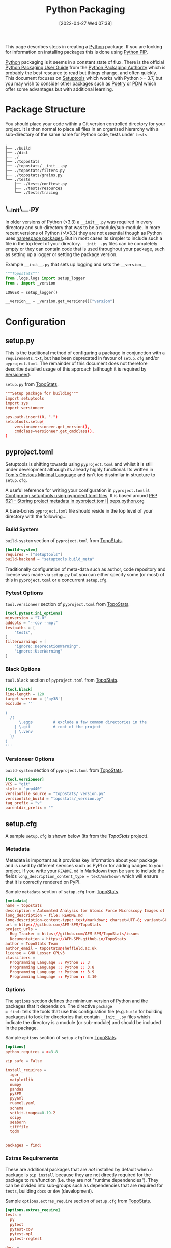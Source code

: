 :PROPERTIES:
:ID:       bb57f65e-58f4-45de-9620-901dc998f6d6
:mtime:    20230301095721 20230227221806 20230207111629 20230103103312 20221228113913 20230103103309
:ctime:    20221228113913 20230103103309
:END:
#+TITLE: Python Packaging
#+DATE: [2022-04-27 Wed 07:38]
#+FILETAGS: :python:programming:packaging:pip:

This page describes steps in creating a [[id:5b5d1562-ecb4-4199-b530-e7993723e112][Python]] package. If you are looking for information on installing packages this
is done using [[id:47543a76-a873-4c07-b30d-926f50b31fca][Python PIP]].

[[id:5b5d1562-ecb4-4199-b530-e7993723e112][Python]] packaging is it seems in a constant state of flux. There is the official [[https://packaging.python.org/en/latest/][Python Packaging User Guide]] from the
[[https://www.pypa.io/en/latest/][Python Packaging Authority]] which is probably the best resource to read but things change, and often quickly. This
document focuses on [[https://setuptools.pypa.io/en/latest/index.html][Setuptools]] which works with Python >= 3.7, but you may wish to consider other packages such as
[[id:8aed2c14-86e7-4b0e-bfe6-e783831bfca2][Poetry]] or [[id:37748065-f956-4d0c-9301-c4d51439b1b4][PDM]] which offer some advantages but with additional learning.

* Package Structure

You should place your code within a Git version controlled directory for your project. It is then normal to place all
files in an organised hierarchy with a sub-directory of the same name for Python code, tests under ~tests~

#+BEGIN_SRC sh eval: no
  .
  ├── ./build
  ├── ./dist
  ├── ./
  ├── ./topostats
  ├── ./topostats/__init__.py
  ├── ./topostats/filters.py
  ├── ./topostats/grains.py
  └── ./tests
      ├── ./tests/conftest.py
      ├── ./tests/resources
      └── ./tests/tracing
#+END_SRC

** \__init\__.py

In older versions of Python (<3.3) a ~__init__.py~ was required in every directory and sub-directory that was to be a
module/sub-module. In more recent versions of Python (>\=3.3) they are not essential though as Python uses [[https://docs.python.org/3/reference/import.html#namespace-packages][namespace
packages]]. But in most cases its simpler to include such a file in the top level of your directory.  ~__init__.py~ files
can be completely empty or they can contain code that is used throughout your package, such as setting up a logger or
setting the package version.

#+CAPTION: Example ~__init__.py~ that sets up logging and sets the ~__version__~
#+BEGIN_SRC python :eval no
  """Topostats"""
  from .logs.logs import setup_logger
  from . import _version

  LOGGER = setup_logger()

  __version__ = _version.get_versions()["version"]
#+END_SRC



* Configuration

** setup.py

This is the traditional method of configuring a package in conjunction with a ~requirements.txt~, but has been
deprecated in favour of ~setup.cfg~ and/or ~pyproject.toml~. The remainder of this document does not therefore describe
detailed usage of this approach (although it is required by [[#versioneer][Versioneer]]).

#+CAPTION: ~setup.py~ from [[https://github.com/AFM-SPM/TopoStats/blob/main/pyproject.toml][TopoStats]].
#+begin_src conf
"""Setup package for building"""
import setuptools
import sys
import versioneer

sys.path.insert(0, ".")
setuptools.setup(
    version=versioneer.get_version(),
    cmdclass=versioneer.get_cmdclass(),
)

#+end_src

** pyproject.toml

Setuptools is shifting towards using ~pyproject.toml~ and whilst it is still under development although its already
highly functional. Its written in [[https://toml.io/en/][Tom's Obvious Minimal Language]] and isn't too dissimilar in structure to ~setup.cfg~.

A useful reference for writing your configuration in ~pyproject.toml~ is [[https://setuptools.pypa.io/en/latest/userguide/pyproject_config.html][Configuring setuptools using pyproject.toml
files]]. It is based around [[https://peps.python.org/pep-0621/][PEP 621 – Storing project metadata in pyproject.toml | peps.python.org]]

A bare-bones ~pyproject.toml~ file should reside in the top level of your directory with the following...

*** Build System
#+CAPTION: ~build-system~ section of ~pyproject.toml~ from [[https://github.com/AFM-SPM/TopoStats/blob/main/pyproject.toml][TopoStats]].
#+begin_src conf
  [build-system]
  requires = ["setuptools"]
  build-backend = "setuptools.build_meta"
#+end_src

Traditionally configuration of meta-data such as author, code repository and license was made via ~setup.py~ but you can
either specify some (or most) of this in ~pyproject.toml~ or a concurrent ~setup.cfg~.

*** Pytest Options

#+CAPTION: ~tool.versioneer~ section of ~pyproject.toml~ from [[https://github.com/AFM-SPM/TopoStats/blob/main/pyproject.toml][TopoStats]].
#+begin_src conf
[tool.pytest.ini_options]
minversion = "7.0"
addopts = "--cov --mpl"
testpaths = [
    "tests",
]
filterwarnings = [
    "ignore::DeprecationWarning",
    "ignore::UserWarning"
]

#+end_src

*** Black Options

#+CAPTION: ~tool.black~ section of ~pyproject.toml~ from [[https://github.com/AFM-SPM/TopoStats/blob/main/pyproject.toml][TopoStats]].
#+begin_src conf
[tool.black]
line-length = 120
target-version = ['py38']
exclude = '''

(
  /(
      \.eggs         # exclude a few common directories in the
    | \.git          # root of the project
    | \.venv
  )/
)
'''

#+end_src


*** Versioneer Options

#+CAPTION: ~build-system~ section of ~pyproject.toml~ from [[https://github.com/AFM-SPM/TopoStats/blob/main/pyproject.toml][TopoStats]].
#+begin_src conf
[tool.versioneer]
VCS = "git"
style = "pep440"
versionfile_source = "topostats/_version.py"
versionfile_build = "topostats/_version.py"
tag_prefix = "v"
parentdir_prefix = ""
#+end_src

** setup.cfg

A sample ~setup.cfg~ is shown below (its from the [[github.com/AFM-SPM/TopoStats/][TopoStats]] project).


*** Metadata

Metadata is important as it provides key information about your package and is used by different services such as PyPI
or for adding badges to your project. If you write your ~README.md~ in [[id:0c371287-128d-4e46-8128-b2d4f5fc604c][Markdown]] then be sure to include the fields
~long_description_content_type = text/markdown~ which will ensure that it is correctly rendered on PyPI.

#+CAPTION: Sample ~metadata~ section of ~setup.cfg~ from [[https://github.com/AFM-SPM/TopoStats/blob/main/setup.cfg][TopoStats]].
#+BEGIN_SRC conf :eval no
[metadata]
name = topostats
description = Automated Analysis for Atomic Force Microscopy Images of Biomolecules
long_description = file: README.md
long-description-content-type: text/markdown; charset=UTF-8; variant=GFM
url = https://github.com/AFM-SPM/TopoStats
project_urls =
  Bug Tracker = https://github.com/AFM-SPM/TopoStats/issues
  Documentation = https://AFM-SPM.github.io/TopoStats
author = TopoStats Team
author_email = topostats@sheffield.ac.uk
license = GNU Lesser GPLv3
classifiers =
  Programming Language :: Python :: 3
  Programming Language :: Python :: 3.8
  Programming Language :: Python :: 3.9
  Programming Language :: Python :: 3.10
#+END_SRC

*** Options

The ~options~ section defines the minimum version of Python and the packages that it depends on. The directive ~package
= find:~ tells the tools that use this configuration file (e.g. ~build~ for building packages) to look for directories
that contain ~__init__.py~ files which indicate the directory is a module (or sub-module) and should be included in the
package.

#+CAPTION: Sample ~options~ section of ~setup.cfg~ from [[https://github.com/AFM-SPM/TopoStats/blob/main/setup.cfg][TopoStats]].
#+BEGIN_SRC conf :eval no
[options]
python_requires = >=3.8

zip_safe = False

install_requires =
  igor
  matplotlib
  numpy
  pandas
  pySPM
  pyyaml
  ruamel.yaml
  schema
  scikit-image==0.19.2
  scipy
  seaborn
  tifffile
  tqdm


packages = find:

#+END_SRC

*** Extras Requirements

These are additional packages that are /not/ installed by default when a package is ~pip install~ because they are not
directly required for the package to run/function (i.e. they are not "runtime dependencies"). They can be divided into
sub-groups such as dependencies that are required for ~tests~, building ~docs~ or ~dev~ (development).

#+CAPTION: Sample ~options.extras_require~ section of ~setup.cfg~ from [[https://github.com/AFM-SPM/TopoStats/blob/main/setup.cfg][TopoStats]].
#+BEGIN_SRC conf :eval no
[options.extras_require]
tests =
  py
  pytest
  pytest-cov
  pytest-mpl
  pytest-regtest

docs =
  Sphinx
  sphinx_rtd_theme
  numpydoc
  myst_parser
  pydata_sphinx_theme
  sphinx_markdown_tables
  sphinxcontrib-mermaid
  sphinxcontrib-napoleon
  sphinx-autodoc-typehints

dev =
  black
  pre-commit
  pylint
  flake8

pypi =
  build
  wheel

#+END_SRC

*** Packages Find

Because packages are detected using the ~find:~ directive (see above) you may want to exclude certain directories such
as ~tests/~

#+CAPTION: Sample ~options.packages.find~ section of ~setup.cfg~ from [[https://github.com/AFM-SPM/TopoStats/blob/main/setup.cfg][TopoStats]].
#+BEGIN_SRC conf :eval no
[options.packages.find]
exclude = tests*

#+END_SRC

*** Coverage

This section is used to define the metrics for code coverage by tests. The example below excludes certain directories
and files (e.g. ~tests/~).

#+CAPTION: Sample ~options.coverage:run~ section of ~setup.cfg~ from [[https://github.com/AFM-SPM/TopoStats/blob/main/setup.cfg][TopoStats]].
#+BEGIN_SRC conf :eval no
[coverage:run]
omit =
  *conftest.py
  *tests*
  **/__init__*
#+END_SRC


*** Flake8

[[https://flake8.pycqa.org/en/latest/][Flake8]] is a [[id:55581960-395e-443c-bd5d-bc00c496b6ae][Linter]]
#+CAPTION: Sample ~options.extras_require~ section of ~setup.cfg~ from [[https://github.com/AFM-SPM/TopoStats/blob/main/setup.cfg][TopoStats]].
#+BEGIN_SRC conf :eval no
[flake8]
max_line_length=120
docstring-convention=numpy
exclude =
    .git,
    __pycache__,
    docs/conf.py,
    build,
    dist,
    pygwytracing.py,
    topostats/plotting.py,
    topostats/tracing/tracingfuncs.py,
    topostats/tracing/dnatracing.py,
    topostats/tracing/tracing_dna.py,
    tests/tracing/test_dnatracing.py,
extend-ignore =
    E501,
    T201
#+END_SRC

*** Yapf

#+CAPTION: Sample ~options.extras_require~ section of ~setup.cfg~ from [[https://github.com/AFM-SPM/TopoStats/blob/main/setup.cfg][TopoStats]].
#+BEGIN_SRC conf :eval no
[yapf]
based_on_style = pep8
column_limit = 120


#+END_SRC

*** Package Data

Sometimes you want to include more than ~.py~ files in your package, for example [[id:fac7a695-9bdf-4a79-9ec3-9945e9a0cba4][yaml]] files that contain configuration
options or [[id:950174e1-c936-463a-b4a2-702ca516d95e][json]] files with data. This can be achieved by adding an ~options.package_data~ section to your file. This can
be done across all package directories if ~* =~ is used.

To load the files of a package in your code you should use the [[https://docs.python.org/3.8/library/importlib.html][~importlib.resources~ module]]

Specific files can be included and excluded on a per package basis see [[https://jwodder.github.io/kbits/posts/pypkg-data/][examples]] and the [[https://setuptools.pypa.io/en/latest/userguide/datafiles.html][official documentation]].

#+CAPTION: Sample ~options.extras_require~ section of ~setup.cfg~ from [[https://github.com/AFM-SPM/TopoStats/blob/main/setup.cfg][TopoStats]].
#+BEGIN_SRC conf :eval no
[options.package_data]
 * = *.yaml
#+END_SRC

Alternatively it can be done on a per-directory basis if you have more than one module within your package.

#+CAPTION: Sample ~options.extras_require~ section of ~setup.cfg~ with per module options.
#+BEGIN_SRC conf :eval no
[options.package_data]
module1 = *.yaml
module2 = *.json
  *.csv
#+END_SRC

A useful thread on StackOverflow is [[https://stackoverflow.com/questions/6028000/how-to-read-a-static-file-from-inside-a-python-package][here]] (most useful answers I found were [[https://stackoverflow.com/a/58941536][this]] which includes a link to an [[https://github.com/wimglenn/resources-example][example
repository]] comparing the different approaches and [[https://stackoverflow.com/a/51724506][this exposition of pkgutil]]). You can load a YAML file with the
following which loads the file ~topostats/default_config.yaml~

#+CAPTION: Loading a YAML file from Package Data.
#+BEGIN_SRC python :eval no
import importlib.resources as pkg_resources
default_config = pkg_resources.open_text(__package__, "default_config.yaml")
config = yaml.safe_load(default_config.read())
#+END_SRC


*** Entry Points

It can be useful to provide an entry point to your package so that users can simply type a single command after
installing the package (typically under a virtual environment) to be able to run it from the command line. Typically you
would want to include a Command Line Interface that leverages [[id:5f7b632b-bb5b-48dd-b389-d8fcef406a19][Argparse]] to provide command line arguments. An exposition
of this approach can be read [[https://amir.rachum.com/blog/2017/07/28/python-entry-points/][here]] and the documentation on how to do this with setuptools is [[https://setuptools.pypa.io/en/latest/userguide/entry_point.html][here]]. Add something similar
to the following to your ~setup.cfg~

#+CAPTION: Sample ~options.extras_require~ section of ~setup.cfg~ from [[https://github.com/AFM-SPM/TopoStats/blob/main/setup.cfg][TopoStats]].
#+BEGIN_SRC conf :eval no
[options.entry_points]
console_scripts =
  run_topostats = topostats.run_topostats:main
#+END_SRC

*** Full Config

To see the full config please refer to  [[https://github.com/AFM-SPM/TopoStats/blob/main/setup.cfg][TopoStats]].

* Building your Package

** Generate Distribution Archive

In your package directory you can create a distribution of your package with the latest versions of ~setuptools~ and ~wheel~. To do
this in your virtual environment run the following. The documentation for how to do this is at [[https://setuptools.pypa.io/en/latest/setuptools.html][Building and Distributing
Packages with Setuptools]].

You should as mentioned above have the following in ~pyproject.toml~

#+begin_src :eval no
  [build-system]
  requires = [
    "setuptools >= 65.6.3",
    "wheel",
  ]
  build-backend = "setuptools.build_meta"
#+end_src

The package can now be built locally with...

#+begin_src bash :eval no
  python -m pip install --upgrade setuptools wheel
  python -m build
#+end_src

...and the resulting package will be generated in the ~dist/~ directory.

* Versioning

Typically the version is defined in the ~__version__~ value in the top-level ~__init__.py~ or as a value in ~[metadata]~
of either ~setup.cfg~ or ~pyproject.toml~ but this has some downsides in that you have to remember to update the string
manually when you are ready for a release and it doesn't tie in with using tags in Git to tag versions of your commits.

It is worth taking a moment to read and understand about [[https://semver.org/][Semantic Versioning]] which you are likely to use in versioning
your software.

** Setuptools_scm
[[https://github.com/pypa/setuptools_scm][pypa/setuptools_scm]] is a newer tool compared to [[id:versioneer][Versioneer]] but appears to do the same thing. It relies on
~pyproject.toml~.

** Versioneer
:PROPERTIES:
:CUSTOM_ID: versioneer
:END:

Enter [[https://github.com/python-versioneer/python-versioneer][versioneer]] which specifically sets out to handle this very problem.

#+BEGIN_QUOTE
This is a tool for managing a recorded version number in distutils/setuptools-based python projects. The goal is to
remove the tedious and error-prone "update the embedded version string" step from your release process. Making a new
release should be as easy as recording a new tag in your version-control system, and maybe making new tarballs.
#+END_QUOTE

The [[https://github.com/python-versioneer/python-versioneer/blob/master/INSTALL.md][installation instructions]] are concise and clear and should be easy to follow. Configuration is through a section in
~setup.cfg~ and typically the required style is ~pep440~ but it is worth being aware that ~versioneer~ produces versions
that indicates if you're branch ~HEAD~ is ahead of the last ~git tag~ that was applied and that these are not compliant
with [[https://peps.python.org/pep-0440/][PEP440]]. The side effect of this is that you will not be able to upload your package to [[https://pypi.org][PyPI]] either manually or via
a GitHub Action (more on this below). If you want to force PEP40 compliance then you should use ~style = pep440-pre~
which whilst indicating information about how far ahead of the last tag the current commit is still produces valid
PEP440 versions.

*** Configure ~setup.cfg~/~pyproject.toml~

You need to add configuration to ~setup.cfg~ or ~pyproject.toml~. The ~versionfile_source~ /~versionfile_build~
directories are typically the package name if you have followed the structure suggested in the [previous
article](python-packages-3), but see the [[https://github.com/python-versioneer/python-versioneer/blob/master/INSTALL.md][versioneer documentation]] for further details. If your [[https://git-scm.com/book/en/v2/Git-Basics-Tagging][git tags]] contain a prefix
then you should include it. If your package unpacks to a specific directory then include it under ~parentdir_prefix~.

#+begin_src
[versioneer]
VCS = git
style = pep440
versionfile_source = <package_name>/_version.py
versionfile_build = <package_name>/_version.py
tag_prefix = v
parentdir_prefix =
#+end_src

#+begin_src
[tool.versioneer]
VCS = "git"
style = "pep440"
versionfile_source = "<package_name>/_version.py"
versionfile_build = "<package_name>/_version.py"
tag_prefix = ""
parentdir_prefix = ""
#+end_src

*** Install

You can now install ~versioneer~ into your package, there are two options ~--vendor~ or ~--no-vendor~ to choose
between. Typically I would opt for ~--vendor~ as the non-vendored mode is experimental and requires additional
configuration options in ~pyproject.toml~ (see [[https://github.com/python-versioneer/python-versioneer/blob/master/INSTALL.md][versioneer documentation]] for further details).


#+begin_src bash :eval no
versioneer install --vendor
#+end_src

This will install files and stage them automatically, remember to stage your changes to ~setup.cfg~ / ~pyproject.toml~
before committing.

*** Build

When it comes to building I found that the current version of [[https://pypa-build.readthedocs.io/en/latest/][build]] (0.8.0 as of writing) by default creates a virtual
environment to build the package under and this resulted in an error about ~versioneer~ not being installed (see [[https://github.com/python-versioneer/python-versioneer/issues/192][related
issue #192]], although I was using the default ~style = pep440~). My solution was to try using the ~--no-isolation~ (~-n~)
flag to build so that a virtual environment was not used.

#+BEGIN_SRC bash :eval no
  python -m build --no-isolation
  * Getting dependencies for sdist...

#+END_SRC

You should find your package builds and the resulting ~.tar.gz~ and ~.whl~ files include the version calculated by
~versioneer~ and that it will be based on the most recent tag. If your branch is ahead of the last tag then it will
include information on how far ahead it is.

*** Excluding ~<package>/_version.py~

You may wish to exclude the ~<package>/_version.py~ from some of your linting if for example you are using
[[https://ns-rse.github.io/posts/pre-commit][pre-commit]].  At the command line you can exclude a file from being included in ~flake8~ analyses with
~--exclude=<patterns>~ and so at the command line you would.

#+CAPTION: ~flake8~ excluding ~_version.py~
#+BEGIN_SRC bash :eval no
flake8 --exclude=<package>/_version.py
#+END_SRC

If you are using ~pre-commit~ then you can exclude the ~_version.py~ file from different linting processes by modifying
the appropriate configuration files.

#+CAPTION: ~setup.cfg~ excluding ~_version.py~ from ~flake8~
#+BEGIN_SRC conf :eval no
[flake8]
max_line_length=120
docstring-convention=numpy
exclude =
    .git,
    __pycache__,
    docs/conf.py,
    build,
    dist,
    _version.py
#+END_SRC

#+CAPTION: ~.pylintrc~ excluding ~_version.py~ from ~pylint~
#+BEGIN_SRC conf :eval no
ignore=CVS,
       _version.py
#+END_SRC

** Step-by-step

1. ~pip install versioneer~
2. Modify ~pyproject.toml~ or ~setup.cfg~ (I use the later). It is /vital/ that the ~tag_prefix~ is correct.
   #+BEGIN_SRC python :eval no
   [versioneer]
   VCS = git
   style = pep440
   versionfile_source = clarity/_version.py
   versionfile_build = clarity/_version.py
   tag_prefix = v
   parentdir_prefix =
   #+END_SRC
3. If using non-vendored mode further modify ~pyproject.toml~
4. Add ~import versioneer~ and additional lines to obtain version to ~setup.py~
   #+BEGIN_SRC python :eval no
     """Package setup"""
     from setuptools import setup
     import versioneer

     setup(
         version=versioneer.get_version(),
         cmdclass=versioneer.get_cmdclass(),
     )
   #+END_SRC
5. Run ~versioneer install --[no-]vendor~ (I have used ~--no-vendor~ so far).
6. Add ~versioneer~ to the ~[pypi]~ requirements section of ~setup.cfg~
   #+BEGIN_SRC python :eval no
   [options.extras_require]
   pypi =
     build
     versioneer
   #+END_SRC
7. ~pip install .[pypi]~
8. Add the ~pypi.yaml~ to ~\~/.github/workflows/~ directory.

9. Add new repository secrets for [[https://pypi.org/][PYPI_API_TOKEN]] and [[https://test.pypi.org][TEST_PYPI_API_TOKEN]] under /Settings > Secrets > Actions/ you have
   to generate the tokens on both PyPI and Test PyPI.


* Publishing to [[https://pypi.org][PyPI]]

Before pushing the package to the main PyPi server it is prudent to test things out on  [[https://test.pypi.org/][TestPyPI]] first. You must first
generate an API Token from your account settings page. It needs a name and the scope should be `Entire account (all
projects)`. This token will be shown once so do *not* navigate away from the page until you have copied it.


You use [[https://twine.readthedocs.io/en/latest/][twine]] to upload the package and should create a ~.pypirc~ file in the root of the packages directory that
contains your API key and the username ~__token__~

#+begin_src conf :eval no
  [testpypi]
    username = __token__
    password = pypi-dfkjh9384hdszfkjnkjahkjfhd3YAJKSHE0089asdf0lkjsjJLLS_-0942358JKHDKjhkljna39o854yurlaoisdvnzli8yw459872jkhlkjsdfkjhdfJZZZZZF
#+end_src

Once this is in place you are ready to use ~twine~ to upload the package using the configuration file you have just
created.

#+begin_src bash :eval no
  twine upload --config-file ./.pypirc --repository testpypi dist/*
#+end_src

** Testing Download

After having uploaded your package to the TestPyPI server you should create a clean virtual environment and try
installing the package from where you have just uploaded it. You can do this using ~pip~ and the ~--index-url~ and
~--extra-index-url~, the former installs your package from TestPyPI, the later installs dependencies from PyPI.

#+begin_src bash :eval no
  pip install --index-url https://test.pypi.org/simple/ --extra-index-url https://pypi.org/simple/ your-package
#+end_src

Once installed you can try running the code, scripts or notebooks associated with the package as you would normally.

** Repeat for PyPI

Once you are happy this is working you can repeat the process on the main [[https://pypi.org][PyPI]] server. You can add the token that you
generate to ~/.pypirc~ under a separate heading.

#+begin_src conf :eval no
  [testpypi]
    username = __token__
    password = pypi-dfkjh9384hdszfkjnkjahkjfhd3YAJKSHE0089asdf0lkjsjJLLS_-0942358JKHDKjhkljna39o854yurlaoisdvnzli8yw459872jkhlkjsdfkjhdfJZZZZZF
  [pypi]
    username = __token__
    password = pypi-dfkjh9384hdszfkjnkjahkjfhd3YAJKSHE0089asdf0lkjsjJLLS_-0942358JKHDKjhkljna39o854yurlaoisdvnzli8yw459872jkhlkjsdfkjhdfJZZZZZF
#+end_src


** GitHub Action

Manually uploading is somewhat time consuming and tedious. Fortunately though with versioneer in place and tokens
generated we can automate the process of building and uploading packages to PyPI using the GitHub Action
[[https://github.com/pypa/gh-action-pypi-publish][gh-action-pypi-publish]] (read more about [[id:e19b6eb6-46b2-440a-ba35-be29feb33407][GitHub Actions]]). You will have already generated [[https://pypi.org/help/#apitoken][generate a PYPI token]] (and
similarly one for [[https://test.pypi.org][test PyPI]]) and these can stored on the projects GitHub account under /Settings > Secrets > Actions/
with the names ~PYPI_API_TOKEN~ and ~TEST_PYPI_API_TOKEN~ respectively.  You can then include the following GitHub
Action under ~.github/workflow/pypi.yaml~.

#+BEGIN_SRC yaml :eval no
name: Publish package to PyPi

on:
  push:
    tags:
      - v*
jobs:
  build-release:
    runs-on: ubuntu-latest
    name: Publish package to PyPi
    steps:
      - uses: actions/checkout@v3
        with:
          fetch-depth: 0
      - name: Setup Python
        uses: actions/setup-python@v4.3.0
        with:
          python-version: 3.9
      - name: Installing the package
        run: |
          pip3 install versioneer
          pip3 install .
          pip3 install .[pypi]
      - name: Build package
        run: |
          python -m build --no-isolation
      - name: Publish package to PyPI
        uses: pypa/gh-action-pypi-publish@release/v1
        with:
          user: __token__
          password: ${{ secrets.PYPI_API_TOKEN }}
#+END_SRC


** Releasing via GitHub
:PROPERTIES:
:mtime:    20230103103311
:ctime:    20230103103311
:END:

With [[#versioneer][versioneer]] in place and a [[id:5e1f167e-5c0c-4206-b2ac-6694e08524d8][GitHub Action]] setup and configured it is now possible to make a release to PyPI via
GitHub Releases.

1) Go to the Releases page (its linked from the right-hand side of the front-page).
2) Draft a New release.
3) Create a new tag using semantic versioning and select "Create new tag v#.#.# on publish".
4) Click the "Generate Release Notes" button, this adds all the titles for all Pull Requests, I'll often remove all
   these but leave the link to the ~ChangeLog~ that is generated for the release.
5) Write your release notes.
6) Select "Set as latest release".
7) Select "Create a discussion for this releases" and select "Announcements".
8) Click on "Publish Release".

* PDM
:PROPERTIES:
:ID:       37748065-f956-4d0c-9301-c4d51439b1b4
:mtime:    20221228113913 20230103103309
:ctime:    20221228113913
:END:


[[https://pdm.fming.dev/latest/][PDM]] (Python package and Dependency Manager) handles all stages of setting up and creating a package and managing its
dependencies. In essence its a tool for interactively generating the configuration files described above.


* Poetry
:PROPERTIES:
:ID:       8aed2c14-86e7-4b0e-bfe6-e783831bfca2
:END:

[[https://python-poetry.org/][Poetry]] is another package for managing packaging and dependencies.

* Links

+ [[https://setuptools.pypa.io/en/latest/userguide/index.html][PyPA : Building and Distributing Packages with Setuptools]]
+ [[https://packaging.python.org/en/latest/specifications/][PyPA : Specifications]]
+ [[https://packaging.python.org/en/latest/tutorials/packaging-projects/][Packaging Python Projects]]
+ [[https://github.com/wimglenn/resources-example][Packaging Data files in a Python Distribution]]
+ [[https://pdm.fming.dev/latest/][PDM - Python package and Dependency Manager]]
+ [[https://blog.ganssle.io/articles/2021/10/setup-py-deprecated.html][Why you shouldn't invoke setup.py directly]]
+ [[https://github.com/python-versioneer/python-versioneer][python-versioneer/python-versioneer: version-string management for VCS-controlled trees]]
+ [[https://github.com/pypa/setuptools_scm][pypa/setuptools_scm: the blessed package to manage your versions by scm tags]]
